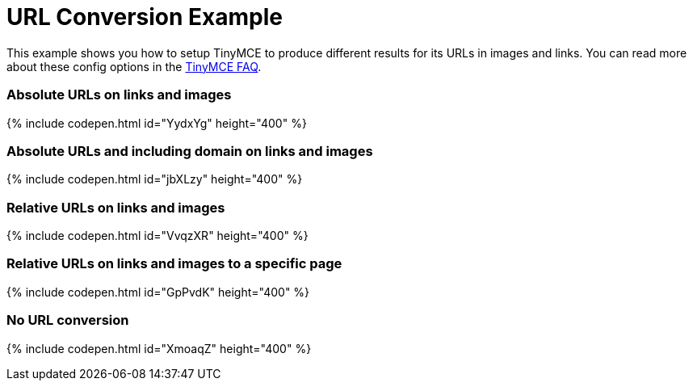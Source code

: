 = URL Conversion Example
:description: This example shows you how to setup TinyMCE to produce different results for URLs in images and links. You can read more about these config options in the FAQ.
:description_short: Examples of absolute, relative urls and urls with no conversion.
:keywords: example demo custom url conversion absolute relative url urls
:title_nav: URL Conversion

This example shows you how to setup TinyMCE to produce different results for its URLs in images and links. You can read more about these config options in the link:{baseurl}/general-configuration-guide/get-support/[TinyMCE FAQ].

=== Absolute URLs on links and images

{% include codepen.html id="YydxYg" height="400" %}

=== Absolute URLs and including domain on links and images

{% include codepen.html id="jbXLzy" height="400" %}

=== Relative URLs on links and images

{% include codepen.html id="VvqzXR" height="400" %}

=== Relative URLs on links and images to a specific page

{% include codepen.html id="GpPvdK" height="400" %}

=== No URL conversion

{% include codepen.html id="XmoaqZ" height="400" %}
